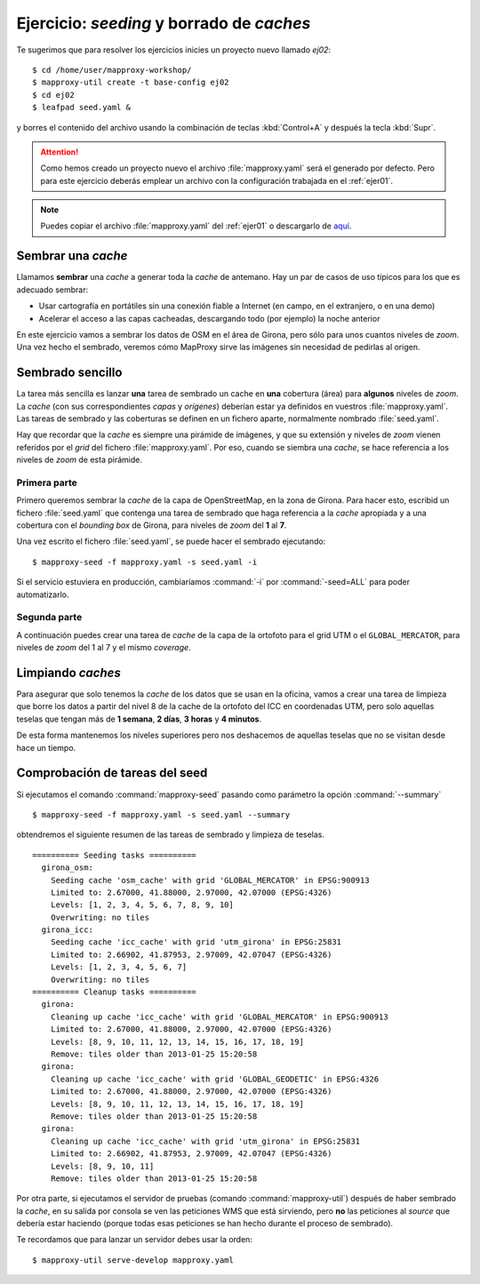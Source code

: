 ============================================
Ejercicio: *seeding* y borrado de *caches*
============================================

Te sugerimos que para resolver los ejercicios inicies un proyecto
nuevo llamado *ej02*::

    $ cd /home/user/mapproxy-workshop/
    $ mapproxy-util create -t base-config ej02
    $ cd ej02
    $ leafpad seed.yaml &

y borres el contenido del archivo usando la combinación de
teclas :kbd:`Control+A` y después la tecla :kbd:`Supr`.

.. attention:: Como hemos creado un proyecto nuevo el archivo
   :file:`mapproxy.yaml` será el generado por defecto. Pero para este
   ejercicio deberás emplear un
   archivo con la configuración trabajada en el :ref:`ejer01`.

.. note:: Puedes copiar el archivo :file:`mapproxy.yaml` del :ref:`ejer01` o
   descargarlo de `aquí <https://raw.github.com/geoinquietosvlc/mapproxy-workshop/feature/sig_libre_viii/exercises/wms/mapproxy.yaml>`_.

Sembrar una *cache*
=====================

Llamamos **sembrar** una *cache* a generar toda la *cache* de antemano. Hay un par de
casos de uso típicos para los que es adecuado sembrar:

* Usar cartografía en portátiles sin una conexión fiable a Internet (en campo,
  en el extranjero, o en una demo)
* Acelerar el acceso a las capas cacheadas, descargando todo (por ejemplo) la
  noche anterior

En este ejercicio vamos a sembrar los datos de OSM en el área de Girona, pero
sólo para unos cuantos niveles de *zoom*. Una vez hecho el sembrado, veremos cómo
MapProxy sirve las imágenes sin necesidad de pedirlas al origen.


Sembrado sencillo
=====================

La tarea más sencilla es lanzar **una** tarea de sembrado un cache en
**una** cobertura (área) para **algunos** niveles de *zoom*. La *cache* (con sus
correspondientes *capas* y *orígenes*) deberían estar ya definidos en vuestros
:file:`mapproxy.yaml`. Las tareas de sembrado y las coberturas se definen en un
fichero aparte, normalmente nombrado :file:`seed.yaml`.

Hay que recordar que la *cache* es siempre una pirámide de imágenes, y que su
extensión y niveles de *zoom* vienen referidos por el *grid* del fichero
:file:`mapproxy.yaml`. Por eso, cuando se siembra una *cache*, se hace
referencia a los niveles de *zoom* de esta pirámide.

Primera parte
-------------

Primero queremos sembrar la *cache* de la capa de OpenStreetMap, en la zona de
Girona. Para hacer esto, escribid un fichero :file:`seed.yaml` que contenga una tarea
de sembrado que haga referencia a la *cache* apropiada y a una cobertura con el
*bounding box* de Girona, para niveles de *zoom* del **1** al **7**.

Una vez escrito el fichero :file:`seed.yaml`, se puede hacer el sembrado ejecutando::

    $ mapproxy-seed -f mapproxy.yaml -s seed.yaml -i

Si el servicio estuviera en producción, cambiaríamos :command:`-i` por
:command:`-seed=ALL` para poder automatizarlo.

Segunda parte
---------------

A continuación puedes crear una tarea de *cache* de la capa de la ortofoto para el
grid UTM o el ``GLOBAL_MERCATOR``, para niveles de *zoom* del 1 al 7 y el mismo *coverage*.


Limpiando *caches*
=====================

Para asegurar que solo tenemos la *cache* de los datos que se usan en la oficina,
vamos a crear una tarea de limpieza que borre los datos a partir del nivel 8 de
la cache de la ortofoto del ICC en coordenadas UTM, pero solo aquellas teselas
que tengan más de **1 semana**, **2 días**, **3 horas** y **4 minutos**.

De esta forma mantenemos los niveles superiores pero nos deshacemos de aquellas
teselas que no se visitan desde hace un tiempo.


Comprobación de tareas del seed
==================================

Si ejecutamos el comando :command:`mapproxy-seed` pasando como parámetro la opción
:command:`--summary` ::

    $ mapproxy-seed -f mapproxy.yaml -s seed.yaml --summary

obtendremos el siguiente resumen de las tareas de sembrado y
limpieza de teselas.

::

	========== Seeding tasks ==========
	  girona_osm:
	    Seeding cache 'osm_cache' with grid 'GLOBAL_MERCATOR' in EPSG:900913
	    Limited to: 2.67000, 41.88000, 2.97000, 42.07000 (EPSG:4326)
	    Levels: [1, 2, 3, 4, 5, 6, 7, 8, 9, 10]
	    Overwriting: no tiles
	  girona_icc:
	    Seeding cache 'icc_cache' with grid 'utm_girona' in EPSG:25831
	    Limited to: 2.66902, 41.87953, 2.97009, 42.07047 (EPSG:4326)
	    Levels: [1, 2, 3, 4, 5, 6, 7]
	    Overwriting: no tiles
	========== Cleanup tasks ==========
	  girona:
	    Cleaning up cache 'icc_cache' with grid 'GLOBAL_MERCATOR' in EPSG:900913
	    Limited to: 2.67000, 41.88000, 2.97000, 42.07000 (EPSG:4326)
	    Levels: [8, 9, 10, 11, 12, 13, 14, 15, 16, 17, 18, 19]
	    Remove: tiles older than 2013-01-25 15:20:58
	  girona:
	    Cleaning up cache 'icc_cache' with grid 'GLOBAL_GEODETIC' in EPSG:4326
	    Limited to: 2.67000, 41.88000, 2.97000, 42.07000 (EPSG:4326)
	    Levels: [8, 9, 10, 11, 12, 13, 14, 15, 16, 17, 18, 19]
	    Remove: tiles older than 2013-01-25 15:20:58
	  girona:
	    Cleaning up cache 'icc_cache' with grid 'utm_girona' in EPSG:25831
	    Limited to: 2.66902, 41.87953, 2.97009, 42.07047 (EPSG:4326)
	    Levels: [8, 9, 10, 11]
	    Remove: tiles older than 2013-01-25 15:20:58


Por otra parte, si ejecutamos el servidor de pruebas (comando :command:`mapproxy-util`)
después de haber sembrado la *cache*, en su salida por consola se ven las
peticiones WMS que está sirviendo, pero **no** las peticiones al *source*
que debería estar haciendo (porque todas esas peticiones se han hecho
durante el proceso de sembrado).

Te recordamos que para lanzar un servidor debes usar la orden::

    $ mapproxy-util serve-develop mapproxy.yaml
